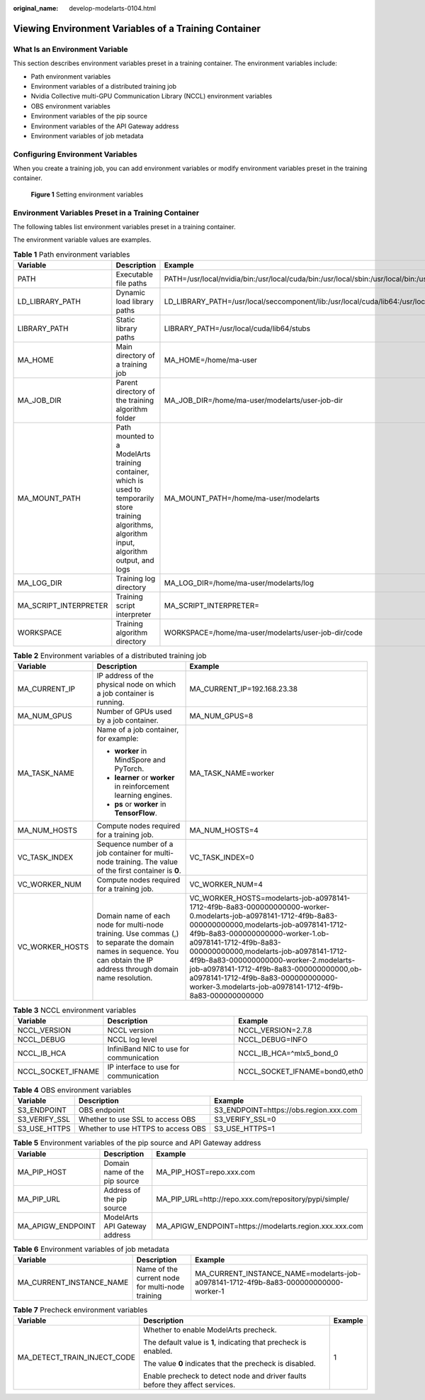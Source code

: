 :original_name: develop-modelarts-0104.html

.. _develop-modelarts-0104:

Viewing Environment Variables of a Training Container
=====================================================

What Is an Environment Variable
-------------------------------

This section describes environment variables preset in a training container. The environment variables include:

-  Path environment variables
-  Environment variables of a distributed training job
-  Nvidia Collective multi-GPU Communication Library (NCCL) environment variables
-  OBS environment variables
-  Environment variables of the pip source
-  Environment variables of the API Gateway address
-  Environment variables of job metadata

Configuring Environment Variables
---------------------------------

When you create a training job, you can add environment variables or modify environment variables preset in the training container.


.. figure:: /_static/images/en-us_image_0000002268741925.png
   :alt: **Figure 1** Setting environment variables

   **Figure 1** Setting environment variables

Environment Variables Preset in a Training Container
----------------------------------------------------

The following tables list environment variables preset in a training container.

The environment variable values are examples.

.. table:: **Table 1** Path environment variables

   +-----------------------+-----------------------------------------------------------------------------------------------------------------------------------------------------+-------------------------------------------------------------------------------------------------------------------------------------------------------------+
   | Variable              | Description                                                                                                                                         | Example                                                                                                                                                     |
   +=======================+=====================================================================================================================================================+=============================================================================================================================================================+
   | PATH                  | Executable file paths                                                                                                                               | PATH=/usr/local/nvidia/bin:/usr/local/cuda/bin:/usr/local/sbin:/usr/local/bin:/usr/sbin:/usr/bin:/sbin:/bin                                                 |
   +-----------------------+-----------------------------------------------------------------------------------------------------------------------------------------------------+-------------------------------------------------------------------------------------------------------------------------------------------------------------+
   | LD_LIBRARY_PATH       | Dynamic load library paths                                                                                                                          | LD_LIBRARY_PATH=/usr/local/seccomponent/lib:/usr/local/cuda/lib64:/usr/local/cuda/compat:/root/miniconda3/lib:/usr/local/nvidia/lib:/usr/local/nvidia/lib64 |
   +-----------------------+-----------------------------------------------------------------------------------------------------------------------------------------------------+-------------------------------------------------------------------------------------------------------------------------------------------------------------+
   | LIBRARY_PATH          | Static library paths                                                                                                                                | LIBRARY_PATH=/usr/local/cuda/lib64/stubs                                                                                                                    |
   +-----------------------+-----------------------------------------------------------------------------------------------------------------------------------------------------+-------------------------------------------------------------------------------------------------------------------------------------------------------------+
   | MA_HOME               | Main directory of a training job                                                                                                                    | MA_HOME=/home/ma-user                                                                                                                                       |
   +-----------------------+-----------------------------------------------------------------------------------------------------------------------------------------------------+-------------------------------------------------------------------------------------------------------------------------------------------------------------+
   | MA_JOB_DIR            | Parent directory of the training algorithm folder                                                                                                   | MA_JOB_DIR=/home/ma-user/modelarts/user-job-dir                                                                                                             |
   +-----------------------+-----------------------------------------------------------------------------------------------------------------------------------------------------+-------------------------------------------------------------------------------------------------------------------------------------------------------------+
   | MA_MOUNT_PATH         | Path mounted to a ModelArts training container, which is used to temporarily store training algorithms, algorithm input, algorithm output, and logs | MA_MOUNT_PATH=/home/ma-user/modelarts                                                                                                                       |
   +-----------------------+-----------------------------------------------------------------------------------------------------------------------------------------------------+-------------------------------------------------------------------------------------------------------------------------------------------------------------+
   | MA_LOG_DIR            | Training log directory                                                                                                                              | MA_LOG_DIR=/home/ma-user/modelarts/log                                                                                                                      |
   +-----------------------+-----------------------------------------------------------------------------------------------------------------------------------------------------+-------------------------------------------------------------------------------------------------------------------------------------------------------------+
   | MA_SCRIPT_INTERPRETER | Training script interpreter                                                                                                                         | MA_SCRIPT_INTERPRETER=                                                                                                                                      |
   +-----------------------+-----------------------------------------------------------------------------------------------------------------------------------------------------+-------------------------------------------------------------------------------------------------------------------------------------------------------------+
   | WORKSPACE             | Training algorithm directory                                                                                                                        | WORKSPACE=/home/ma-user/modelarts/user-job-dir/code                                                                                                         |
   +-----------------------+-----------------------------------------------------------------------------------------------------------------------------------------------------+-------------------------------------------------------------------------------------------------------------------------------------------------------------+

.. table:: **Table 2** Environment variables of a distributed training job

   +-----------------------+--------------------------------------------------------------------------------------------------------------------------------------------------------------------------+-------------------------------------------------------------------------------------------------------------------------------------------------------------------------------------------------------------------------------------------------------------------------------------------------------------------------------------------------------------------------------------------------------------------------------------------------------+
   | Variable              | Description                                                                                                                                                              | Example                                                                                                                                                                                                                                                                                                                                                                                                                                               |
   +=======================+==========================================================================================================================================================================+=======================================================================================================================================================================================================================================================================================================================================================================================================================================================+
   | MA_CURRENT_IP         | IP address of the physical node on which a job container is running.                                                                                                     | MA_CURRENT_IP=192.168.23.38                                                                                                                                                                                                                                                                                                                                                                                                                           |
   +-----------------------+--------------------------------------------------------------------------------------------------------------------------------------------------------------------------+-------------------------------------------------------------------------------------------------------------------------------------------------------------------------------------------------------------------------------------------------------------------------------------------------------------------------------------------------------------------------------------------------------------------------------------------------------+
   | MA_NUM_GPUS           | Number of GPUs used by a job container.                                                                                                                                  | MA_NUM_GPUS=8                                                                                                                                                                                                                                                                                                                                                                                                                                         |
   +-----------------------+--------------------------------------------------------------------------------------------------------------------------------------------------------------------------+-------------------------------------------------------------------------------------------------------------------------------------------------------------------------------------------------------------------------------------------------------------------------------------------------------------------------------------------------------------------------------------------------------------------------------------------------------+
   | MA_TASK_NAME          | Name of a job container, for example:                                                                                                                                    | MA_TASK_NAME=worker                                                                                                                                                                                                                                                                                                                                                                                                                                   |
   |                       |                                                                                                                                                                          |                                                                                                                                                                                                                                                                                                                                                                                                                                                       |
   |                       | -  **worker** in MindSpore and PyTorch.                                                                                                                                  |                                                                                                                                                                                                                                                                                                                                                                                                                                                       |
   |                       | -  **learner** or **worker** in reinforcement learning engines.                                                                                                          |                                                                                                                                                                                                                                                                                                                                                                                                                                                       |
   |                       | -  **ps** or **worker** in **TensorFlow**.                                                                                                                               |                                                                                                                                                                                                                                                                                                                                                                                                                                                       |
   +-----------------------+--------------------------------------------------------------------------------------------------------------------------------------------------------------------------+-------------------------------------------------------------------------------------------------------------------------------------------------------------------------------------------------------------------------------------------------------------------------------------------------------------------------------------------------------------------------------------------------------------------------------------------------------+
   | MA_NUM_HOSTS          | Compute nodes required for a training job.                                                                                                                               | MA_NUM_HOSTS=4                                                                                                                                                                                                                                                                                                                                                                                                                                        |
   +-----------------------+--------------------------------------------------------------------------------------------------------------------------------------------------------------------------+-------------------------------------------------------------------------------------------------------------------------------------------------------------------------------------------------------------------------------------------------------------------------------------------------------------------------------------------------------------------------------------------------------------------------------------------------------+
   | VC_TASK_INDEX         | Sequence number of a job container for multi-node training. The value of the first container is **0**.                                                                   | VC_TASK_INDEX=0                                                                                                                                                                                                                                                                                                                                                                                                                                       |
   +-----------------------+--------------------------------------------------------------------------------------------------------------------------------------------------------------------------+-------------------------------------------------------------------------------------------------------------------------------------------------------------------------------------------------------------------------------------------------------------------------------------------------------------------------------------------------------------------------------------------------------------------------------------------------------+
   | VC_WORKER_NUM         | Compute nodes required for a training job.                                                                                                                               | VC_WORKER_NUM=4                                                                                                                                                                                                                                                                                                                                                                                                                                       |
   +-----------------------+--------------------------------------------------------------------------------------------------------------------------------------------------------------------------+-------------------------------------------------------------------------------------------------------------------------------------------------------------------------------------------------------------------------------------------------------------------------------------------------------------------------------------------------------------------------------------------------------------------------------------------------------+
   | VC_WORKER_HOSTS       | Domain name of each node for multi-node training. Use commas (,) to separate the domain names in sequence. You can obtain the IP address through domain name resolution. | VC_WORKER_HOSTS=modelarts-job-a0978141-1712-4f9b-8a83-000000000000-worker-0.modelarts-job-a0978141-1712-4f9b-8a83-000000000000,modelarts-job-a0978141-1712-4f9b-8a83-000000000000-worker-1.ob-a0978141-1712-4f9b-8a83-000000000000,modelarts-job-a0978141-1712-4f9b-8a83-000000000000-worker-2.modelarts-job-a0978141-1712-4f9b-8a83-000000000000,ob-a0978141-1712-4f9b-8a83-000000000000-worker-3.modelarts-job-a0978141-1712-4f9b-8a83-000000000000 |
   +-----------------------+--------------------------------------------------------------------------------------------------------------------------------------------------------------------------+-------------------------------------------------------------------------------------------------------------------------------------------------------------------------------------------------------------------------------------------------------------------------------------------------------------------------------------------------------------------------------------------------------------------------------------------------------+

.. table:: **Table 3** NCCL environment variables

   +--------------------+-----------------------------------------+-------------------------------+
   | Variable           | Description                             | Example                       |
   +====================+=========================================+===============================+
   | NCCL_VERSION       | NCCL version                            | NCCL_VERSION=2.7.8            |
   +--------------------+-----------------------------------------+-------------------------------+
   | NCCL_DEBUG         | NCCL log level                          | NCCL_DEBUG=INFO               |
   +--------------------+-----------------------------------------+-------------------------------+
   | NCCL_IB_HCA        | InfiniBand NIC to use for communication | NCCL_IB_HCA=^mlx5_bond_0      |
   +--------------------+-----------------------------------------+-------------------------------+
   | NCCL_SOCKET_IFNAME | IP interface to use for communication   | NCCL_SOCKET_IFNAME=bond0,eth0 |
   +--------------------+-----------------------------------------+-------------------------------+

.. table:: **Table 4** OBS environment variables

   +---------------+------------------------------------+----------------------------------------+
   | Variable      | Description                        | Example                                |
   +===============+====================================+========================================+
   | S3_ENDPOINT   | OBS endpoint                       | S3_ENDPOINT=https://obs.region.xxx.com |
   +---------------+------------------------------------+----------------------------------------+
   | S3_VERIFY_SSL | Whether to use SSL to access OBS   | S3_VERIFY_SSL=0                        |
   +---------------+------------------------------------+----------------------------------------+
   | S3_USE_HTTPS  | Whether to use HTTPS to access OBS | S3_USE_HTTPS=1                         |
   +---------------+------------------------------------+----------------------------------------+

.. table:: **Table 5** Environment variables of the pip source and API Gateway address

   +-------------------+-------------------------------+--------------------------------------------------------+
   | Variable          | Description                   | Example                                                |
   +===================+===============================+========================================================+
   | MA_PIP_HOST       | Domain name of the pip source | MA_PIP_HOST=repo.xxx.com                               |
   +-------------------+-------------------------------+--------------------------------------------------------+
   | MA_PIP_URL        | Address of the pip source     | MA_PIP_URL=http://repo.xxx.com/repository/pypi/simple/ |
   +-------------------+-------------------------------+--------------------------------------------------------+
   | MA_APIGW_ENDPOINT | ModelArts API Gateway address | MA_APIGW_ENDPOINT=https://modelarts.region.xxx.xxx.com |
   +-------------------+-------------------------------+--------------------------------------------------------+

.. table:: **Table 6** Environment variables of job metadata

   +--------------------------+--------------------------------------------------+--------------------------------------------------------------------------------------+
   | Variable                 | Description                                      | Example                                                                              |
   +==========================+==================================================+======================================================================================+
   | MA_CURRENT_INSTANCE_NAME | Name of the current node for multi-node training | MA_CURRENT_INSTANCE_NAME=modelarts-job-a0978141-1712-4f9b-8a83-000000000000-worker-1 |
   +--------------------------+--------------------------------------------------+--------------------------------------------------------------------------------------+

.. table:: **Table 7** Precheck environment variables

   +-----------------------------+-------------------------------------------------------------------------------+-----------------------+
   | Variable                    | Description                                                                   | Example               |
   +=============================+===============================================================================+=======================+
   | MA_DETECT_TRAIN_INJECT_CODE | Whether to enable ModelArts precheck.                                         | 1                     |
   |                             |                                                                               |                       |
   |                             | The default value is **1**, indicating that precheck is enabled.              |                       |
   |                             |                                                                               |                       |
   |                             | The value **0** indicates that the precheck is disabled.                      |                       |
   |                             |                                                                               |                       |
   |                             | Enable precheck to detect node and driver faults before they affect services. |                       |
   +-----------------------------+-------------------------------------------------------------------------------+-----------------------+
